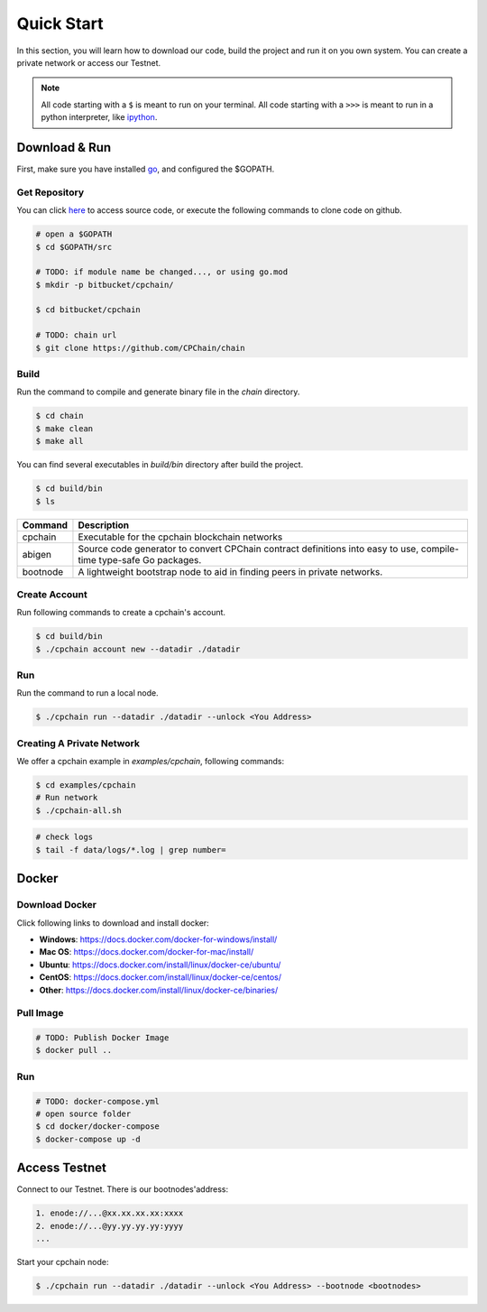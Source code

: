 
Quick Start
=====================

In this section, you will learn how to download our code, build the project and run it on you own system. You can create a private network or access our Testnet.

.. NOTE:: All code starting with a ``$`` is meant to run on your terminal.
    All code starting with a ``>>>`` is meant to run in a python interpreter,
    like `ipython <https://pypi.org/project/ipython/>`_.

Download & Run
-----------------

First, make sure you have installed `go <https://golang.org/>`_, and configured the $GOPATH.

Get Repository
**************

You can click `here <https://github.com/CPChain/chain>`_ to access source code, or execute the following commands to clone code on github.

.. code::
    
    # open a $GOPATH
    $ cd $GOPATH/src

    # TODO: if module name be changed..., or using go.mod
    $ mkdir -p bitbucket/cpchain/
    
    $ cd bitbucket/cpchain
    
    # TODO: chain url
    $ git clone https://github.com/CPChain/chain


Build
********

Run the command to compile and generate binary file in the `chain` directory.

.. code::

    $ cd chain
    $ make clean
    $ make all

You can find several executables in `build/bin` directory after build the project.

.. code::

    $ cd build/bin
    $ ls


========  ============
Command   Description
========  ============
cpchain   Executable for the cpchain blockchain networks
--------  ------------
abigen    Source code generator to convert CPChain contract definitions into easy to use, compile-time type-safe Go packages. 
--------  ------------
bootnode  A lightweight bootstrap node to aid in finding peers in private networks.
========  ============



Create Account
***************

Run following commands to create a cpchain's account.

.. code::

    $ cd build/bin
    $ ./cpchain account new --datadir ./datadir

.. image:: create_account.png



Run
*****

Run the command to run a local node. 

.. code::

    $ ./cpchain run --datadir ./datadir --unlock <You Address>

.. image:: run.png


Creating A Private Network
***************************

We offer a cpchain example in `examples/cpchain`, following commands:

.. code::

    $ cd examples/cpchain
    # Run network
    $ ./cpchain-all.sh

.. image:: all.png

.. code::

    # check logs
    $ tail -f data/logs/*.log | grep number=

.. image:: log.png

Docker
------------

Download Docker
****************

Click following links to download and install docker:

+ **Windows**: https://docs.docker.com/docker-for-windows/install/
+ **Mac OS**: https://docs.docker.com/docker-for-mac/install/
+ **Ubuntu**: https://docs.docker.com/install/linux/docker-ce/ubuntu/
+ **CentOS**: https://docs.docker.com/install/linux/docker-ce/centos/
+ **Other**: https://docs.docker.com/install/linux/docker-ce/binaries/

Pull Image
***********

.. code::

    # TODO: Publish Docker Image
    $ docker pull ..

Run
******

.. code::

    # TODO: docker-compose.yml
    # open source folder
    $ cd docker/docker-compose
    $ docker-compose up -d



Access Testnet
----------------

Connect to our Testnet. There is our bootnodes'address:

.. code::

    1. enode://...@xx.xx.xx.xx:xxxx
    2. enode://...@yy.yy.yy.yy:yyyy
    ...

Start your cpchain node:

.. code::

    $ ./cpchain run --datadir ./datadir --unlock <You Address> --bootnode <bootnodes>

.. image:: TestNet.png






